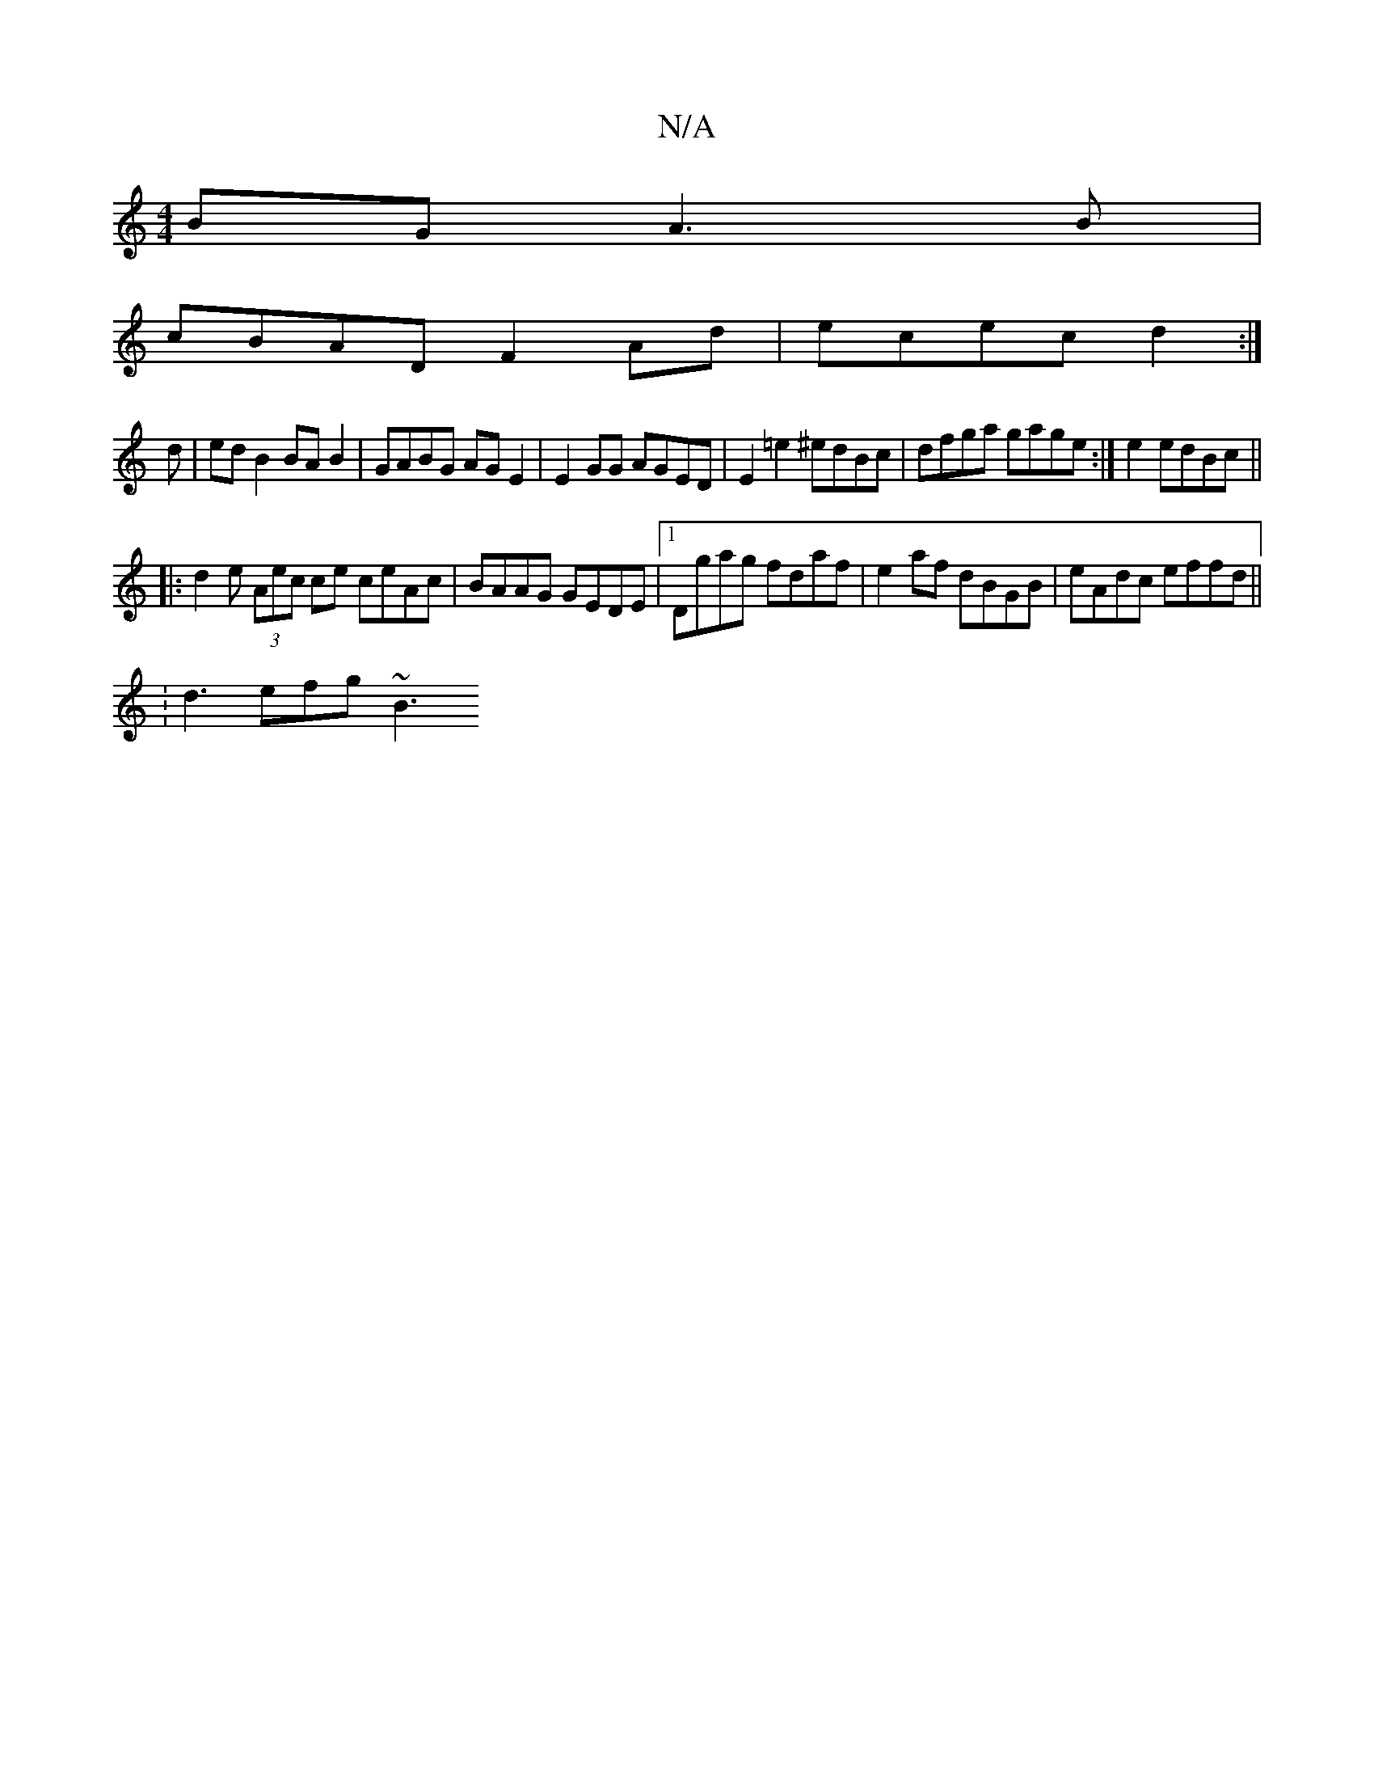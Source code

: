 X:1
T:N/A
M:4/4
R:N/A
K:Cmajor
2BG  A3B |
cBAD F2 Ad | ecec d2 :|
d |ed B2 BA B2 | GABG AGE2 | E2 GG AGED | E2 =e2 ^edBc | dfga gage :|e2 edBc ||
|: d2e (3Aec ce ceAc | BAAG GEDE |1 Dgag fdaf | e2af dBGB | eAdc effd ||
:d3 efg ~B3 